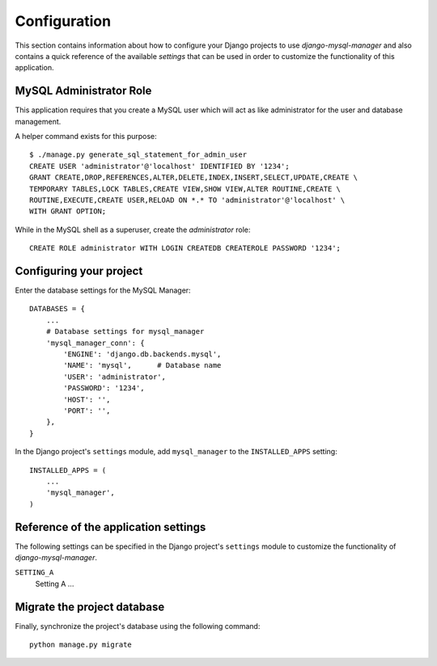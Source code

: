
=============
Configuration
=============

This section contains information about how to configure your Django projects
to use *django-mysql-manager* and also contains a quick reference of the available
*settings* that can be used in order to customize the functionality of this
application.


MySQL Administrator Role
========================
This application requires that you create a MySQL user which will act as like
administrator for the user and database management.

A helper command exists for this purpose::

    $ ./manage.py generate_sql_statement_for_admin_user
    CREATE USER 'administrator'@'localhost' IDENTIFIED BY '1234';
    GRANT CREATE,DROP,REFERENCES,ALTER,DELETE,INDEX,INSERT,SELECT,UPDATE,CREATE \
    TEMPORARY TABLES,LOCK TABLES,CREATE VIEW,SHOW VIEW,ALTER ROUTINE,CREATE \
    ROUTINE,EXECUTE,CREATE USER,RELOAD ON *.* TO 'administrator'@'localhost' \
    WITH GRANT OPTION;

While in the MySQL shell as a superuser, create the *administrator* role::

    CREATE ROLE administrator WITH LOGIN CREATEDB CREATEROLE PASSWORD '1234';


Configuring your project
========================

Enter the database settings for the MySQL Manager::

    DATABASES = {
        ...
        # Database settings for mysql_manager
        'mysql_manager_conn': {
            'ENGINE': 'django.db.backends.mysql',
            'NAME': 'mysql',      # Database name
            'USER': 'administrator',
            'PASSWORD': '1234',
            'HOST': '',
            'PORT': '',
        },
    }

In the Django project's ``settings`` module, add ``mysql_manager`` to the
``INSTALLED_APPS`` setting::

    INSTALLED_APPS = (
        ...
        'mysql_manager',
    )


Reference of the application settings
=====================================

The following settings can be specified in the Django project's ``settings``
module to customize the functionality of *django-mysql-manager*.

``SETTING_A``
    Setting A ...


Migrate the project database
============================

Finally, synchronize the project's database using the following command::

    python manage.py migrate

